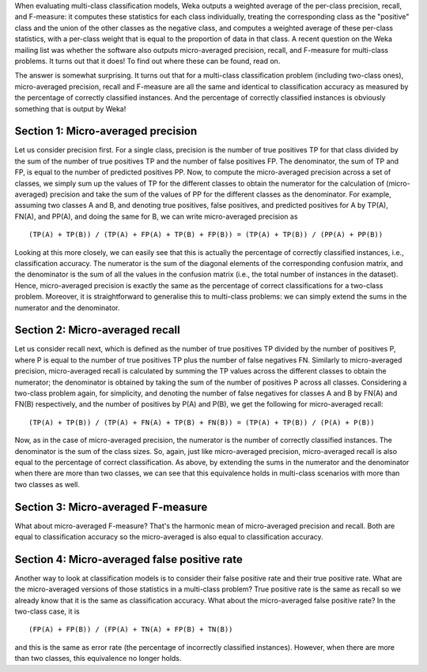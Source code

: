 .. title: Micro averages in multi-class classification
.. slug: 2019-02-16-micro_average
.. date: 2019-02-16 13:48:00 UTC+12:00
.. tags: github
.. author: Eibe Frank
.. description: 
.. category: statistics

When evaluating multi-class classification models, Weka outputs a weighted average of the per-class precision, recall, and F-measure: it computes these statistics for each class individually, treating the corresponding class as the "positive" class and the union of the other classes as the negative class, and computes a weighted average of these per-class statistics, with a per-class weight that is equal to the proportion of data in that class. A recent question on the Weka mailing list was whether the software also outputs micro-averaged precision, recall, and F-measure for multi-class problems. It turns out that it does! To find out where these can be found, read on. 

.. TEASER_END

The answer is somewhat surprising. It turns out that for a multi-class classification problem (including two-class ones), micro-averaged precision, recall and F-measure are all the same and identical to classification accuracy as measured by the percentage of correctly classified instances. And the percentage of correctly classified instances is obviously something that is output by Weka!

Section 1: Micro-averaged precision
===================================

Let us consider precision first. For a single class, precision is the number of true positives TP for that class divided by the sum of the number of true positives TP and the number of false positives FP. The denominator, the sum of TP and FP, is equal to the number of predicted positives PP. Now, to compute the micro-averaged precision across a set of classes, we simply sum up the values of TP for the different classes to obtain the numerator for the calculation of (micro-averaged) precision and take the sum of the values of PP for the different classes as the denominator. For example, assuming two classes A and B, and denoting true positives, false positives, and predicted positives for A by TP(A), FN(A), and PP(A), and doing the same for B, we can write micro-averaged precision as

::

  (TP(A) + TP(B)) / (TP(A) + FP(A) + TP(B) + FP(B)) = (TP(A) + TP(B)) / (PP(A) + PP(B))

Looking at this more closely, we can easily see that this is actually the percentage of correctly classified instances, i.e., classification accuracy. The numerator is the sum of the diagonal elements of the corresponding confusion matrix, and the denominator is the sum of all the values in the confusion matrix (i.e., the total number of instances in the dataset). Hence, micro-averaged precision is exactly the same as the percentage of correct classifications for a two-class problem. Moreover, it is straightforward to generalise this to multi-class problems: we can simply extend the sums in the numerator and the denominator.

Section 2: Micro-averaged recall
================================

Let us consider recall next, which is defined as the number of true positives TP divided by the number of positives P, where P is equal to the number of true positives TP plus the number of false negatives FN. Similarly to micro-averaged precision, micro-averaged recall is calculated by summing the TP values across the different classes to obtain the numerator; the denominator is obtained by taking the sum of the number of positives P across all classes. Considering a two-class problem again, for simplicity, and denoting the number of false negatives for classes A and B by FN(A) and FN(B) respectively, and the number of positives by P(A) and P(B), we get the following for micro-averaged recall:

::

  (TP(A) + TP(B)) / (TP(A) + FN(A) + TP(B) + FN(B)) = (TP(A) + TP(B)) / (P(A) + P(B)) 

Now, as in the case of micro-averaged precision, the numerator is the number of correctly classified instances. The denominator is the sum of the class sizes. So, again, just like micro-averaged precision, micro-averaged recall is also equal to the percentage of correct classification. As above, by extending the sums in the numerator and the denominator when there are more than two classes, we can see that this equivalence holds in multi-class scenarios with more than two classes as well.

Section 3: Micro-averaged F-measure
===================================

What about micro-averaged F-measure? That's the harmonic mean of micro-averaged precision and recall. Both are equal to classification accuracy so the micro-averaged is also equal to classification accuracy.

Section 4: Micro-averaged false positive rate
=============================================

Another way to look at classification models is to consider their false positive rate and their true positive rate. What are the micro-averaged versions of those statistics in a multi-class problem? True positive rate is the same as recall so we already know that it is the same as classification accuracy. What about the micro-averaged false positive rate? In the two-class case, it is

::

  (FP(A) + FP(B)) / (FP(A) + TN(A) + FP(B) + TN(B))

and this is the same as error rate (the percentage of incorrectly classified instances). However, when there are more than two classes, this equivalence no longer holds.


